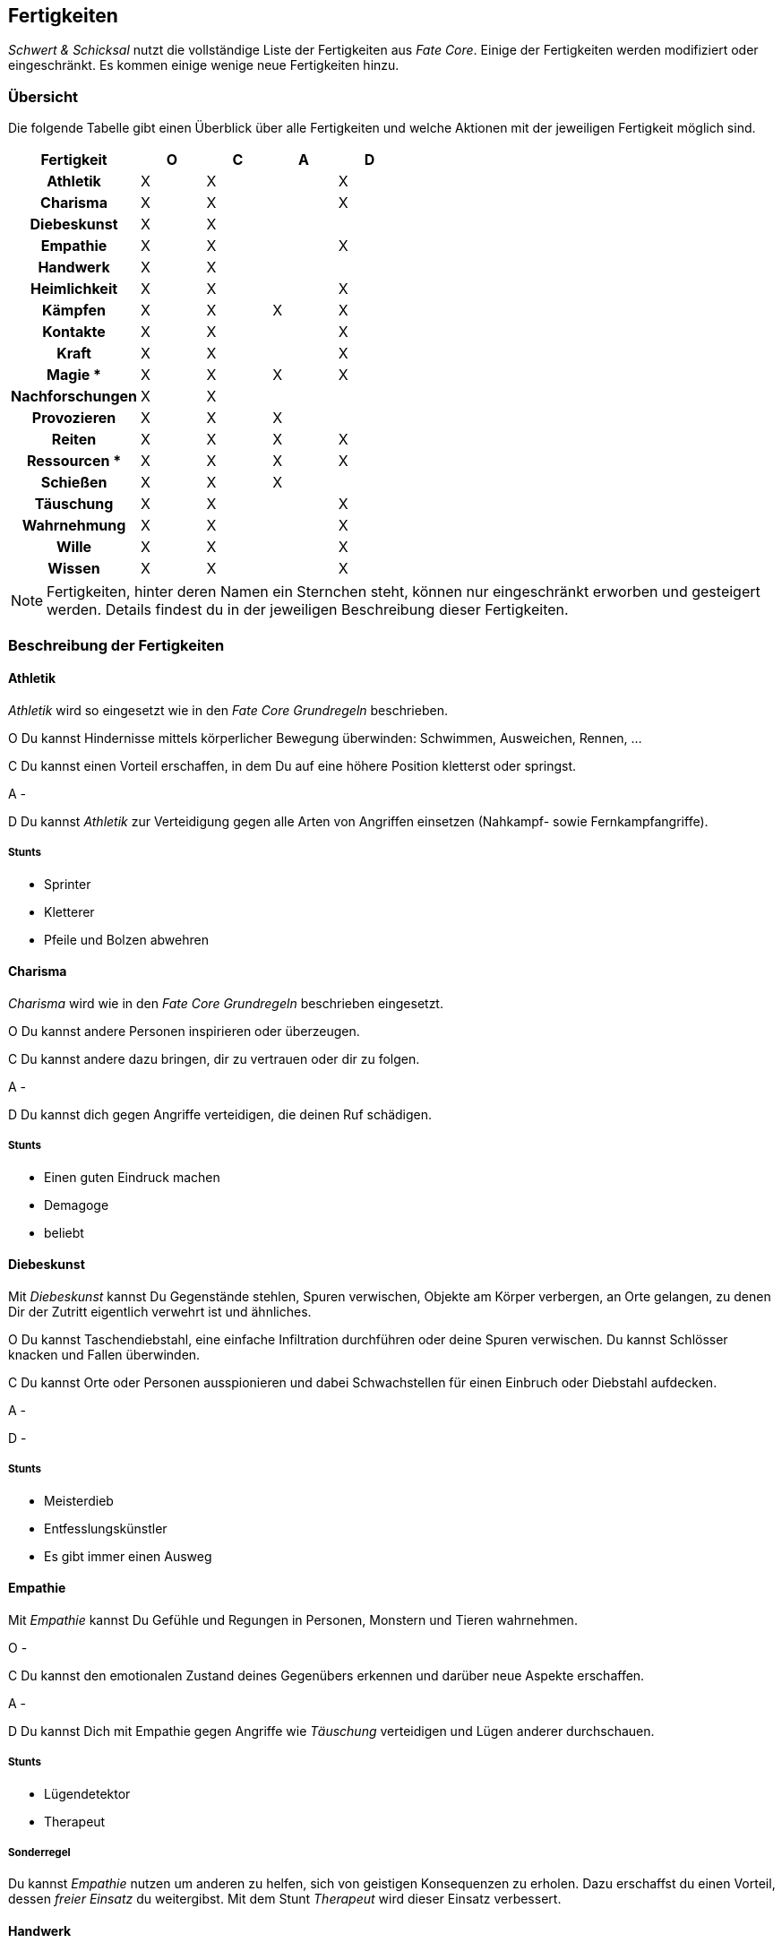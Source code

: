== Fertigkeiten
_Schwert & Schicksal_ nutzt die vollständige Liste der Fertigkeiten aus _Fate Core_. Einige der Fertigkeiten
werden modifiziert oder eingeschränkt. Es kommen einige wenige neue Fertigkeiten hinzu.

=== Übersicht
Die folgende Tabelle gibt einen Überblick über alle Fertigkeiten und welche Aktionen mit der jeweiligen
Fertigkeit möglich sind.

<<<

[frame=ends, grid=rows, stripes=even, cols="<2h,4*^1"]
|===
| Fertigkeit      | [.icon]#O# | [.icon]#C# | [.icon]#A# | [.icon]#D#

| Athletik        | X | X |   | X
| Charisma        | X | X |   | X
| Diebeskunst     | X | X |   |
| Empathie        | X | X |   | X
| Handwerk        | X | X |   |
| Heimlichkeit    | X | X |   | X
| Kämpfen         | X | X | X | X
| Kontakte        | X | X |   | X
| Kraft           | X | X |   | X
| Magie *         | X | X | X | X
| Nachforschungen | X | X |   |
| Provozieren     | X | X | X |
| Reiten          | X | X | X | X
| Ressourcen *    | X | X | X | X
| Schießen        | X | X | X |
| Täuschung       | X | X |   | X
| Wahrnehmung     | X | X |   | X
| Wille           | X | X |   | X
| Wissen          | X | X |   | X
|===

NOTE: Fertigkeiten, hinter deren Namen ein Sternchen steht, können nur eingeschränkt erworben und
gesteigert werden. Details findest du in der jeweiligen Beschreibung dieser Fertigkeiten.

=== Beschreibung der Fertigkeiten

==== Athletik
_Athletik_ wird so eingesetzt wie in den _Fate Core Grundregeln_ beschrieben.

[.icon]#O# Du kannst Hindernisse mittels körperlicher Bewegung überwinden: Schwimmen, Ausweichen, Rennen, ...

[.icon]#C# Du kannst einen Vorteil erschaffen, in dem Du auf eine höhere Position kletterst oder springst.

[.icon]#A# -

[.icon]#D# Du kannst _Athletik_ zur Verteidigung gegen alle Arten von Angriffen einsetzen (Nahkampf-
sowie Fernkampfangriffe).

===== Stunts
* Sprinter
* Kletterer
* Pfeile und Bolzen abwehren

==== Charisma
_Charisma_ wird wie in den _Fate Core Grundregeln_ beschrieben eingesetzt.

[.icon]#O# Du kannst andere Personen inspirieren oder überzeugen.

[.icon]#C# Du kannst andere dazu bringen, dir zu vertrauen oder dir zu folgen.

[.icon]#A# -

[.icon]#D# Du kannst dich gegen Angriffe verteidigen, die deinen Ruf schädigen.

===== Stunts
* Einen guten Eindruck machen
* Demagoge
* beliebt

==== Diebeskunst
Mit _Diebeskunst_ kannst Du Gegenstände stehlen, Spuren verwischen, Objekte am Körper verbergen, an Orte gelangen,
zu denen Dir der Zutritt eigentlich verwehrt ist und ähnliches.

[.icon]#O# Du kannst Taschendiebstahl, eine einfache Infiltration durchführen oder deine Spuren verwischen.
Du kannst Schlösser knacken und Fallen überwinden.

[.icon]#C# Du kannst Orte oder Personen ausspionieren und dabei Schwachstellen für einen Einbruch oder
Diebstahl aufdecken.

[.icon]#A# -

[.icon]#D# -

===== Stunts
* Meisterdieb
* Entfesslungskünstler
* Es gibt immer einen Ausweg

==== Empathie
Mit _Empathie_ kannst Du Gefühle und Regungen in Personen, Monstern und Tieren wahrnehmen.

[.icon]#O# -

[.icon]#C# Du kannst den emotionalen Zustand deines Gegenübers erkennen und darüber neue Aspekte erschaffen.

[.icon]#A# -

[.icon]#D# Du kannst Dich mit Empathie gegen Angriffe wie _Täuschung_ verteidigen und Lügen anderer durchschauen.

===== Stunts
* Lügendetektor
* Therapeut

===== Sonderregel
Du kannst _Empathie_ nutzen um anderen zu helfen, sich von geistigen Konsequenzen zu erholen. Dazu erschaffst du einen
Vorteil, dessen _freier Einsatz_ du weitergibst. Mit dem Stunt _Therapeut_ wird dieser Einsatz verbessert.

==== Handwerk
Umfasst alle Arten von Arbeiten an Geräten, Gebäuden, Waffen und Rüstungen. Du kannst die Aktionen wie in den _Fate Core
Grundregeln_ beschrieben einsetzen.

[.icon]#O# Du kannst Dinge reparieren, zerstören, unbrauchbar machen oder zusammenbauen, wenn Du die notwendige
Zeit und das passende Werkzeug dafür hast.

[.icon]#C# Du kannst die Fertigkeit einsetzen, um Vorteile durch die Modifikation von Gegenständen
zu erzielen, bspw. indem Du eine Kutsche verbesserst oder eine Waffe modifizierst. Du kannst auch Maschinen
sabotieren.

[.icon]#A# -

[.icon]#D# -

===== Stunts
* Waffenschmied
* Rüstungsmacher

==== Heimlichkeit
_Heimlichkeit_ wird wie in den _Fate Core Grundregeln_ beschrieben verwendet.

[.icon]#O# Du kannst dich heimlich an Orte bewegen, an denen du nicht sein solltest oder anderen Personen einen Gegenstand
zuspielen. Die Probe kann passiven Widerstand haben oder gegen die aktive <<Wahrnehmung>> deines Gegenüber ausgeführt werden.

[.icon]#C# Du kannst dich oder dein Lager verstecken.

[.icon]#A# -

[.icon]#V# -

==== Kämpfen
_Kämpfen_ wird wie in den _Fate Core Grundregeln_ für Nahkämpfe verwendet. Dabei werden sowohl bewaffnete als
auch unbewaffnete Nahkämpfe mit dieser Fertigkeit abgebildet. Für Fernkämpfe wird die Fertigkeit _<<Schießen>>_
eingesetzt.

[.icon]#O# Kämpfen wird in der Regel nicht für das Überwinden von Hindernissen eingesetzt.

[.icon]#C# Mit Kämpfen kannst Du Vorteile erschaffen, in dem Du deinen Gegner zurückdrängst, ihn in eine
bestimmte Richtung treibst oder ihn entwaffnest. Du kannst auch einen Vorteil erschaffen, in dem Du einen
Gegner studierst und so eine Schwachstelle in seinem Kampfstil findest.

[.icon]#A# Selbstverständlich kannst du mit _Kämpfen_ angreifen.

[.icon]#D# Du kannst dich mit Kämpfen gegen Nahkampfangriffe verteidigen. Das Verteidigen gegen einen bewaffneten
Angriff setzt voraus, dass du eine entsprechende Waffe führst (du kannst dich nicht kämpfend mit bloßen Händen
gegen einen Schwertangriff verteidigen - dafür nutzt du <<Athletik>>). SL: Du hast das letzte Wort darüber, ob eine
Verteidigung mit _Kämpfen_ zulässig ist oder nicht.

===== Stunts

* Waffenmeister
* Niederschlagen
* Rundumschlag

==== Kontakte
_Kontakte_ beschreibt Deine soziale Vernetzung. Mit dieser Fertigkeit kannst Du Informationen beschaffen,
Gegenstände kaufen oder verkaufen, auch auf dem Schwarzmarkt, oder Aufträge bekommen.

[.icon]#O# Du kannst die Fertigkeit einsetzen, um Hindernisse durch die Unterstützung anderer zu lösen, in dem
du den passenden Händler für den Verkauf von heißer Ware findest oder jemanden auftreiben kannst, der Deine
zerstörte Rüstung wieder repariert.

[.icon]#C# Du kannst Vorteile erschaffen, wie bspw. einen Bekannten, der dir die richtigen Hintergrundinformationen
beschafft oder einen eingeweihten, der dir den Ort eines Geheimverstecks erzählt.

[.icon]#A# -

[.icon]#D# Du kannst Dich gegen soziale Angriffe verteidigen, in dem Du Kontakte hast, die Deine Reputation
verbessern.

===== Stunts
* Ein Freund in jeder Stadt

==== Kraft
_Kraft_ wird wie in den _Fate Core Grundregeln_ beschrieben eingesetzt. 

[.icon]#O# Du kannst verklemmte Türen öffnen, Dinge hochheben oder Einrichtungen mit bloßer Kraft zerstören.
Du kannst _Kraft_ in einem Wettbewerb wie bsp. Armdrücken einsetzen.

[.icon]#C# Du kannst Hindernisse in den Weg stellen, die deine Verfolger aufhalten oder verlangsamen. Du kannst
eine Kutsche anheben, so dass ein anderer Charakter das defekte Wagenrad einfacher reparieren kann.

[.icon]#A# -

[.icon]#V# Du kannst dich in einer Schlägerei mittels Kraft verteidigen.

===== Sonderregel

Mit hohen Werten in Kraft erhältst du zusätzliche Felder für körperlichen Stress. Siehe <<Stress>> für weitere Informationen.

===== Stunts
* Gewichtheber

[#magie-fertigkeit]
==== Magie
*Neue Fertigkeit*

NOTE: Kann nur erworben werden, wenn Du das Extra _Magie_ hast. Siehe <<magie-kapitel>> für Details.

Mit dieser Fertigkeit kannst Du Zauber wirken, Magie erkennen und identifizieren, magische Gegenstände
herstellen usw.

[.icon]#O# Du kannst mittels Magie ein Hindernis überwinden (bspw. eine verschlossene Tür öffnen), in dem 
du einen entsprechenden Zauber wirkst.

[.icon]#C# Du kannst mittels Magie einen Vorteil erlangen (bspw. unsichtbar werden, größer wirken oder eine
Ablenkung in Form einer heranstürmenden Kreatur erzeugen). Du kannst auch Magie entdecken und damit einen
Aspekt aufdecken.

[.icon]#A# Du kannst Kampfzauber verwenden, um andere Charakter anzugreifen.

[.icon]#D# Du kannst Gegenzauber verwenden um Dich gegen magische Angriffe zu verteidigen.

===== Stunts
Jeder Zauber wird als Stunt behandelt. Siehe <<magie-kapitel>> für weitere Informationen.

==== Nachforschungen
Mit dieser Fertigkeit kannst Du Informationen über Dinge, Orte oder Situationen herausfinden, die bei
oberflächlicher Betrachtung nicht offensichtlich sind. Dazu gehören bspw. das systematische Suchen nach
Geheimtüren, das Recherchen in lokalen Bibliotheken oder Archiven oder das Analysieren von Spuren an einem
Tatort.

[.icon]#O# Du kannst mittels Nachforschungen Hindernisse in Form von schwer auffindbaren Informationen oder
versteckten Einrichtungen überwinden.

[.icon]#C# Du kannst Vorteile erzeugen, in dem Du Informationen über besonderes Verhalten oder Schwachstellen
herausfindest.

[.icon]#A# -

[.icon]#D# -

==== Provozieren
Du kannst _Provozieren_ wie in den _Fate Core Grundregeln_ beschrieben einsetzen.

[.icon]#O# Du kannst an einem Türsteher vorbeikommen, in dem du ihn provozierst, so dass er seinen Posten aufgibt.

[.icon]#C# Du kannst andere provozieren und dadurch einen Vorteil erlangen, in dem du sie ablenkst oder sie die
Beherrschung verlieren lässt.

[.icon]#A# Du kannst andere Charaktere mental angreifen, in dem du sie zu Aktionen provozierst, die sie
die Beherschung verlieren lassen.

[.icon]#D# -

==== Reiten
*Neue Fertigkeit*

Du kannst unterschiedliche Arten von Tieren nutzen, um Dich auf deren Rücken oder auch mit Hilfe von Kutschen
fortzubewegen. Dazu gehört das

* Reiten von Pferden
* Fahren von Kutschen und Ochsenkarren
* Fahren von Schlitten, die von Hunden gezogen werden
* Reiten auf einem Greif

und ähnliche Aktivitäten.

[.icon]#O# Du kannst lange Strecken oder schwierige Wege in kurzer Zeit überwinden.

[.icon]#C# Du kannst Aspekte erschaffen, die dir die Fortbewegung mit dem entsprechenden Tier vereinfachen.

[.icon]#A# Du kannst im berittenen Kampf dein Tier führen.

[.icon]#D# Du kannst dich im berittenen Kampf verteidigen, in dem Du ein Ausweichmanöver durchführst.

===== Stunts

* vertrautes Reittier

==== Ressourcen
NOTE: Kann nicht regulär erworben oder gesteigert werden. Siehe die Beschreibung unter <<Ressourcen>>.

Mit der Fertigkeit _Ressourcen_ kannst Du Dinge und Informationen kaufen, Leute bestechen und Du drückst
dadurch Deinen Lebensstil aus.

[.icon]#O# Du kannst Ressourcen nutzen, um Hindernisse, die sich mit Geld aus der Welt schaffen lassen, zu
überwinden. Dazu gehört insbesondere das Bestechen von Personen oder das Kaufen von Gegenständen und
Informationen.

[.icon]#C# Du kannst Ressourcen dazu nutzen, Personen Aspekte hinzuzufügen und kannst bewirken, dass sie Dir 
freundlich gestimmt sind, wenn sie für Geld anfällig sind. Du kannst auch einen Vorteil erschaffen, in dem Du 
einen Aspekt für einen Ausrüstungsgegenstand hinzufügst, der eine finanzielle Aufwertung darstellt.

[.icon]#A# -

[.icon]#D# -

==== Schießen
Du benutzt _Schießen_ um Deine Fernkampfwaffe einzusetzen. Überlicherweise tust Du dies beim _Angreifen_, aber
Du kannst es auch sehr gut verwenden, um Dir einen Vorteil zu erschaffen (z.B. [.aspekt]#Sperrfeuer# oder
[.aspekt]#Feuerschutz#). In einigen Fällen kannst Du damit auch ein _Hindernis_ überwinden.

Unter Fernkampfwaffen fallen alle Bögen, Armbrüste, Schleudern, Blasrohre und auch alle Wurfwaffen, wie
Messer, Dolche, Speere, Äxte oder Bolas und Netze.

[.icon]#O# Schießen wird in der Regel nicht für das Überwinden genutzt. Du kannst es aber für
Schießwettbewerbe nutzen oder aber auch um einen unbeweglichen Gegenstand wie eine Vase zu zerstören.

[.icon]#C# Du kannst mit Schießen in einem Konflikt verschiedene Vorteile erschaffen, wie bspw.
[.aspekt]#Deckungsfeuer# oder [.aspekt]#festgenagelt#. Du kannst auch versuchen, Deine Gegner zu
[.aspekt]#entwaffnen#.

[.icon]#A# Natürlich kannst Du Schießen einsetzen, um mit einer Fernkampfwaffe anzugreifen.

[.icon]#D# -

===== Stunts

* Scharfschütze
* Waffenmeister

==== Täuschung
_Täuschung_ wird wie in den _Fate Core Grundregeln_ beschrieben eingesetzt.

Mit _Täuschung_ kannst du andere Charaktere über deine Motive im Unklaren lasssen oder geziehlt täuschen.

[.icon]#O# Du kannst mittels Täuschung ein Hindernis überwinden, in dem du bspw. einem Türsteher eine falsche
Geschichte auftischst.

[.icon]#C# Du kannst dir einen Vorteil verschaffen, in dem du Lügengeschichten verbreitest, die dir einen Vorteil
gewähren.

[.icon]#A# -

[.icon]#D# Du kannst dich mit _Täuschung_ verteidigen, falls jemand versucht, mittles _Nachforschungen_ etwas über dich
herauszufinden.

===== Stunts

* Lügen über Lügen
* Gedankenspiele

==== Wahrnehmung
_Wahrnehmung_ wird wie in den _Fate Core Grundregeln_ beschrieben eingesetzt.

Du nutzt Wahrnehmung um Personen und Gegenstände um dich herum wahrzunehmen. Wahrnehmung erfasst die Situation im allgemeinen;
für einen Blick für die Details nutzt du _Nachforschungen_.

[.icon]#O# In der Regel nutzt du _Wahrnehmung_ nicht um Hindernisse zu überwinden, das es eine passive Fertigkeit ist.

[.icon]#C# Du kannst Dinge hören oder sehen die dir einen Vorteil gewähren, in dem dadurch ein Aspekt offenbart wird.

[.icon]#A# -

[.icon]#V# Du kannst dich gegen Angriffe mit _Heimlichkeit_ verteidigen.

===== Stunts

* Gefahreninstinkt

==== Wille
_Wille_ wird wie in den _Fate Core Grundregeln_ beschrieben eingesetzt. Dies gilt insbesondere auch für die
Sonderregel, die dir zusätzliche Stressfelder für geistigen Stress bietet.

[.icon]#O# Denkaufgaben, Geduldsspiele oder Rätsel sind Hindernisse, die Du mit Wille überwinden kannst.

[.icon]#C# Du kannst Aspekte erzeugen wie [.aspekt]#konzentriert# oder [.aspekt]#fokussiert#.

[.icon]#A# -

[.icon]#D# Du nutzt Wille zur Verteidigung gegen geistige Angriffe.

===== Sonderregel

Mit hohen Werten in Wille erhältst du zusätzliche Felder für gesitigen Stress. Siehe <<Stress>> für weitere Informationen.

===== Stunts

* Stärke durch Entschlossenheit
* Abgebrüht

==== Wissen
In Bezug auf die Aktionen wird _Wissen_ wie in den _Fate Core Grundregeln_ beschrieben eingesetzt.

[.icon]#O# Du nutzt Wissen, um Probleme zu lösen, die mit erlerntem Wissen gelöst werden können. Dazu gehört bspw.
das Übersetzen einer alten Sprache oder auch das Finden von Büchern in einer alten Bibliothek.

[.icon]#C# Du kannst mit Wissen Aspekte erzeugen, die dein Wissen über bestimmte Monster oder andere Gegener darstellen.

[.icon]#A# -

[.icon]#D# -

===== Stunts

* Davon hab ich gelesen
